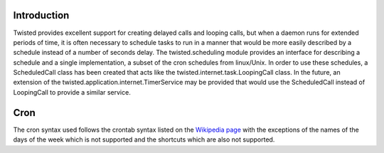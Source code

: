 Introduction
============

Twisted provides excellent support for creating delayed calls and looping calls,
but when a daemon runs for extended periods of time, it is often necessary to 
schedule tasks to run in a manner that would be more easily described by a
schedule instead of a number of seconds delay. The twisted.scheduling module 
provides an interface for describing a schedule and a single implementation, a
subset of the cron schedules from linux/Unix. In order to use these schedules,
a ScheduledCall class has been created that acts like the 
twisted.internet.task.LoopingCall class. In the future, an extension of the
twisted.application.internet.TimerService may be provided that would use the
ScheduledCall instead of LoopingCall to provide a similar service.

Cron
====

The cron syntax used follows the crontab syntax listed on the `Wikipedia page 
<http://en.wikipedia.org/wiki/Cron>`_ with the exceptions of the names of the 
days of the week which is not supported and the shortcuts which are also not 
supported.
